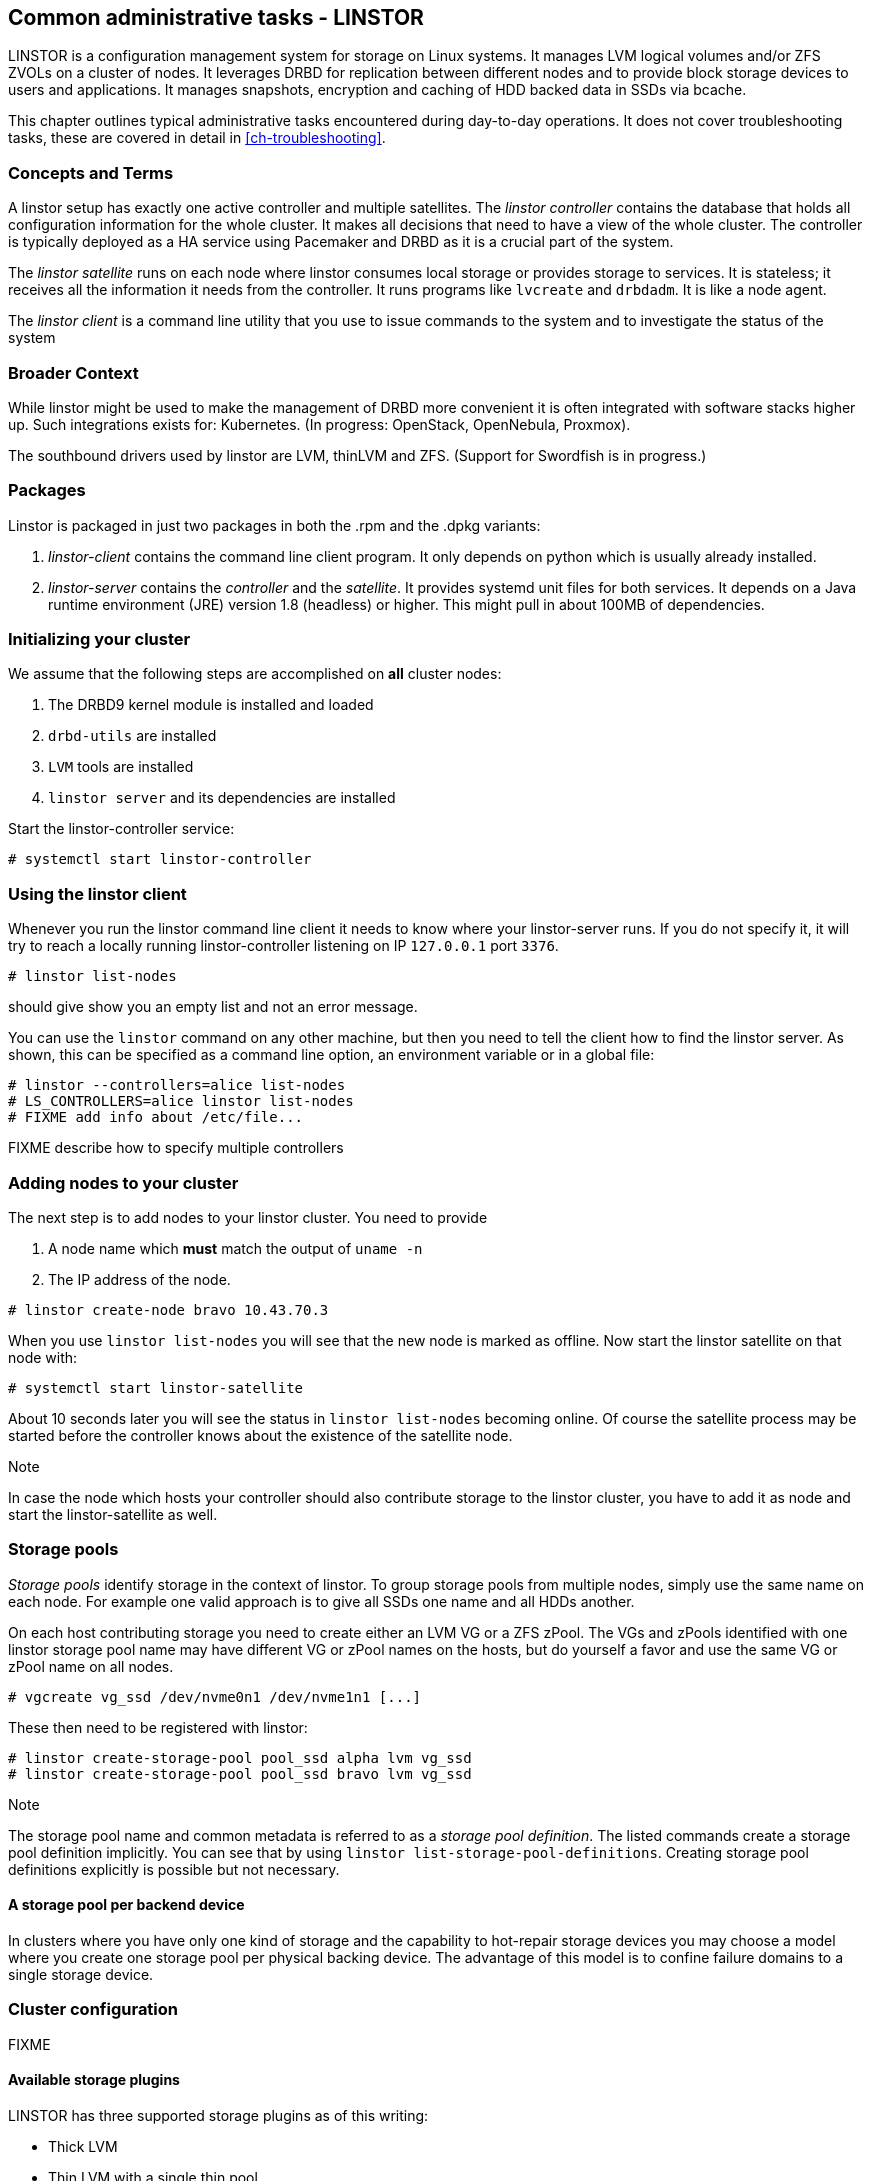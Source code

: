 == Common administrative tasks - LINSTOR

LINSTOR is a configuration management system for storage on Linux systems.
It manages LVM logical volumes and/or ZFS ZVOLs on a cluster of nodes. It
leverages DRBD for replication between different nodes and to provide
block storage devices to users and applications. It manages snapshots,
encryption and caching of HDD backed data in SSDs via bcache.

This chapter outlines typical administrative tasks encountered during
day-to-day operations. It does not cover troubleshooting tasks, these
are covered in detail in <<ch-troubleshooting>>.

=== Concepts and Terms

A linstor setup has exactly one active controller and multiple satellites.
The _linstor controller_ contains the database that holds all configuration
information for the whole cluster. It makes all decisions that need to have a
view of the whole cluster. The controller is typically deployed as a HA service
using Pacemaker and DRBD as it is a crucial part of the system.

The _linstor satellite_ runs on each node where linstor consumes local
storage or provides storage to services. It is stateless; it receives
all the information it needs from the controller. It runs programs
like `lvcreate` and `drbdadm`. It is like a node agent.

The _linstor client_ is a command line utility that you use to issue
commands to the system and to investigate the status of the system

=== Broader Context

While linstor might be used to make the management of DRBD more convenient
it is often integrated with software stacks higher up. Such integrations
exists for: Kubernetes. (In progress: OpenStack, OpenNebula, Proxmox).

The southbound drivers used by linstor are LVM, thinLVM and ZFS.
(Support for Swordfish is in progress.)

=== Packages

Linstor is packaged in just two packages in both the .rpm and the .dpkg variants:

. _linstor-client_ contains the command line client program. It only depends
  on python which is usually already installed.
. _linstor-server_ contains the _controller_ and the _satellite_. It provides
  systemd unit files for both services. It depends on a Java runtime environment
  (JRE) version 1.8 (headless) or higher. This might pull in about 100MB of dependencies.

[[s-linstor-init-cluster]]
=== Initializing your cluster
We assume that the following steps are accomplished on *all* cluster nodes:

. The DRBD9 kernel module is installed and loaded
. `drbd-utils` are installed
. `LVM` tools are installed
. `linstor server` and its dependencies are installed

Start the linstor-controller service:
----------------------------
# systemctl start linstor-controller
----------------------------

=== Using the linstor client
Whenever you run the linstor command line client it needs to know where your
linstor-server runs. If you do not specify it, it will try to reach a locally
running linstor-controller listening on IP `127.0.0.1` port `3376`.

----------------------------
# linstor list-nodes
----------------------------
should give show you an empty list and not an error message.

You can use the `linstor` command on any other machine, but then you need
to tell the client how to find the linstor server. As shown, this can be
specified as a command line option, an environment variable or in a global
file:

----------------------------
# linstor --controllers=alice list-nodes
# LS_CONTROLLERS=alice linstor list-nodes
# FIXME add info about /etc/file...
----------------------------
FIXME describe how to specify multiple controllers

=== Adding nodes to your cluster
The next step is to add nodes to your linstor cluster. You need to provide

. A node name which *must* match the output of `uname -n`
. The IP address of the node.

----------------------------
# linstor create-node bravo 10.43.70.3
----------------------------

When you use `linstor list-nodes` you will see that the new node
is marked as offline. Now start the linstor satellite on that node
with:
----------------------------
# systemctl start linstor-satellite
----------------------------
About 10 seconds later you will see the status in `linstor list-nodes`
becoming online. Of course the satellite process may be started before
the controller knows about the existence of the satellite node.

--

.Note
In case the node which hosts your controller should also contribute
storage to the linstor cluster, you have to add it as node and start
the linstor-satellite as well.
--

=== Storage pools

_Storage pools_ identify storage in the context of linstor.
To group storage pools from multiple nodes, simply use the same name
on each node.
For example one valid approach is to give all SSDs one name and
all HDDs another.

On each host contributing storage you need to create
either an LVM VG or a ZFS zPool. The VGs and zPools identified with one
linstor storage pool name may have different VG or zPool names on the
hosts, but do yourself a favor and use the same VG or zPool name on all
nodes.

----------------------------
# vgcreate vg_ssd /dev/nvme0n1 /dev/nvme1n1 [...]
----------------------------

These then need to be registered with linstor:

----------------------------
# linstor create-storage-pool pool_ssd alpha lvm vg_ssd
# linstor create-storage-pool pool_ssd bravo lvm vg_ssd
----------------------------

--
.Note
The storage pool name and common metadata is referred to as a
_storage pool definition_.
The listed commands create a storage pool definition implicitly.
You can see that by using `linstor list-storage-pool-definitions`.
Creating storage pool definitions explicitly is possible but
not necessary.
--

==== A storage pool per backend device

In clusters where you have only one kind of storage and the capability
to hot-repair storage devices you may choose a model where you create
one storage pool per physical backing device. The advantage of this
model is to confine failure domains to a single storage device.


[[s-linstor-set-config]]
=== Cluster configuration
FIXME

==== Available storage plugins

indexterm:[linstor, storage plugins]

LINSTOR has three supported storage plugins as of this writing:

  * Thick LVM

  * Thin LVM with a single thin pool

  * ZFS

FIXME

[[s-linstor-new-volume]]

=== Creating and deploying resources/volumes
In the following scenario we assume that the goal is to create a resource
'backups' with a size of '500 GB' that is replicated among 3 cluster nodes.

First, we create a new resource definition:

----------------------------
# linstor create-resource-definition backups
----------------------------

Second, we create a new volume definition within that resource definition:

----------------------------
# linstor create-volume-definition backups 500G
----------------------------

So far we have only created objects in linstor's database, not a single LV was
created on the storage nodes. Now you have to choice of delegating the
task of placement to linstor or doing it yourself

==== Autoplace

The value after autoplace tells linstor how many replicas you want to have.
The storage-pool option should be obvious.
----------------------------
# linstor create-resource backups --auto-place 3 --storage-pool pool_hdd
----------------------------
Maybe not so obvious is that you may omit the `--storage-pool` option, then
linstor may select a storage pool on its own. The selection follows these rules:

  * Ignore all nodes and storage pools the current user has no access to
  * Ignore all diskless storage pools
  * Ignore all storage pools not having enough free space

From the remaining storage pools linstor currently chooses the one with the
most available free space.

==== Manual placement

With the `create-resource` command you may assign a resource definition
to named nodes explicitly.

----------------------------
# linstor create-resource backups alpha --storage-pool pool_hdd
# linstor create-resource backups bravo --storage-pool pool_hdd
# linstor create-resource backups charlie --storage-pool pool_hdd
----------------------------

==== DRBD clients
By using the `--diskless` option instead of `--storage-pool` you can
have a permanently diskless DRBD device on a node.

----------------------------
# linstor create-resource backups delta --diskless
----------------------------

==== Volumes of one resource to different Storage-Pools
This can be achieved by setting the `StorPoolName` property to the volume
definitions before the resource is deployed to the nodes:

----------------------------
# linstor create-resource-definition backups
# linstor create-volume-definition backups 500G
# linstor create-volume-definition backups 100G
# linstor set-volume-definition-property backups 0 StorPoolName pool_hdd
# linstor set-volume-definition-property backups 1 StorPoolName pool_ssd
# linstor create-resource backups alpha
# linstor create-resource backups bravo
# linstor create resource backups charlie
----------------------------

NOTE: Since the `create-volume-definition` command is used without the `--vlmnr` option
linstor assigned the volume nubers starting at 0. In the following two
lines the 0 and 1 refers to these automatically asigned volume numbers.

Here the 'create-resource' commands do not need a `--storage-pool` option.
In this case linstor uses a 'fallback' storage pool. Finding that storage pool
linstor queries the properties of the following objects in the following order:

  * Volume definition
  * Resource
  * Resource definition
  * Node

If none of those objects contain a `StorPoolName` property, the controller
falls back to a hardcoded 'DfltStorPool' string as a storage pool.

This also means that if you forgot to define a storage pool prior deploying a
resource, you will get an error message that linstor could not find the
storage pool named 'DfltStorPool'.

[[s-linstor-snapshots]]
=== Managing snapshots
IMPLEMENT

[[s-linstor-status]]
=== Checking the state of your cluster
`Linstor` provides various commands to check the state of your cluster.
These commands start with a 'list-' prefix and provide various filtering and
sorting options. The '--groupby' option can be used to group and sort the
output in multiple dimensions.

----------------------------
# linstor list-nodes
# linstor list-storage-pools --groupby Size
----------------------------

[[s-linstor-setupopts]]
=== Setting options for resources
IMPLEMENT

[[s-linstor-rebalance]]
=== Rebalancing data with LINSTOR
FIXME

[[s-linstor-getting-help]]
=== Getting help
WRITE MAN PAGE

A quick way to list available commands on the command line is to type
`linstor`.

Further information on subcommands (e.g., list-nodes) can be retrieved in
two ways:
----------------------------
# linstor list-nodes -h
# linstor help list-nodes
----------------------------

Using the 'help' subcommand is especially helpful when linstor is executed
in interactive mode (`linstor interactive`).

One of the most helpful features of linstor is its rich tab-completion,
which can be used to complete basically every object linstor knows about
(e.g., node names, IP addresses, resource names, ...).
In the following we show some possible completions, and their results:

----------------------------
# linstor create-node alpha 1<tab> # completes the IP address if hostname can be resolved
# linstor create-resource b<tab> c<tab> # linstor assign-resource backups charlie
----------------------------

If tab-completion does not work out of the box, please try to source the
appropriate file:

----------------------------
# source /etc/bash_completion.d/linstor # or
# source /usr/share/bash_completion/completions/linstor
----------------------------

